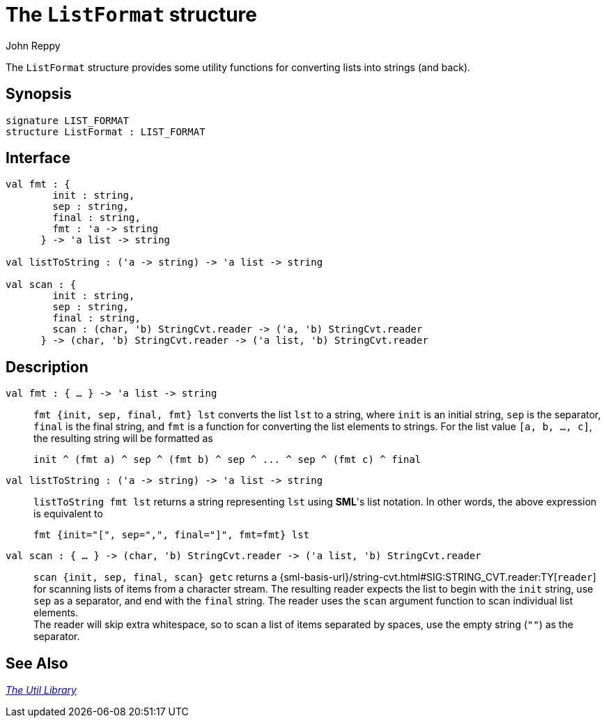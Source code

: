 = The `ListFormat` structure
:Author: John Reppy
:Date: {release-date}
:stem: latexmath
:source-highlighter: pygments
:VERSION: {smlnj-version}

The `ListFormat` structure provides some utility functions for converting
lists into strings (and back).

== Synopsis

[source,sml]
------------
signature LIST_FORMAT
structure ListFormat : LIST_FORMAT
------------

== Interface

[source,sml]
------------
val fmt : {
	init : string,
	sep : string,
	final : string,
	fmt : 'a -> string
      } -> 'a list -> string

val listToString : ('a -> string) -> 'a list -> string

val scan : {
	init : string,
	sep : string,
	final : string,
	scan : (char, 'b) StringCvt.reader -> ('a, 'b) StringCvt.reader
      } -> (char, 'b) StringCvt.reader -> ('a list, 'b) StringCvt.reader
------------

== Description

`[.kw]#val# fmt : { ... } \-> 'a list \-> string`::
  `fmt {init, sep, final, fmt} lst` converts the list `lst` to a string,
  where `init` is an initial string, `sep` is the separator, `final` is
  the final string, and `fmt` is a function for converting the list
  elements to strings. For the list value `[a, b, ..., c]`, the resulting
  string will be formatted as
+
[source,sml]
------------
init ^ (fmt a) ^ sep ^ (fmt b) ^ sep ^ ... ^ sep ^ (fmt c) ^ final
------------

`[.kw]#val# listToString : ('a \-> string) \-> 'a list \-> string`::
  `listToString fmt lst` returns a string representing `lst` using **SML**'s
  list notation.  In other words, the above expression is equivalent to
+
[source,sml]
------------
fmt {init="[", sep=",", final="]", fmt=fmt} lst
------------

`[.kw]#val# scan : { ... } \-> (char, 'b) StringCvt.reader \-> ('a list, 'b) StringCvt.reader`::
  `scan {init, sep, final, scan} getc` returns a
  {sml-basis-url}/string-cvt.html#SIG:STRING_CVT.reader:TY[`reader`]
  for scanning lists of items from a character stream.  The resulting
  reader expects the list to begin with the `init` string, use `sep` as
  a separator, and end with the `final` string.  The reader uses the `scan`
  argument function to scan individual list elements. +
  The reader will skip extra whitespace, so to scan a list of items separated
  by spaces, use the empty string (`""`) as the separator.

== See Also

xref:smlnj-lib.adoc[__The Util Library__]
